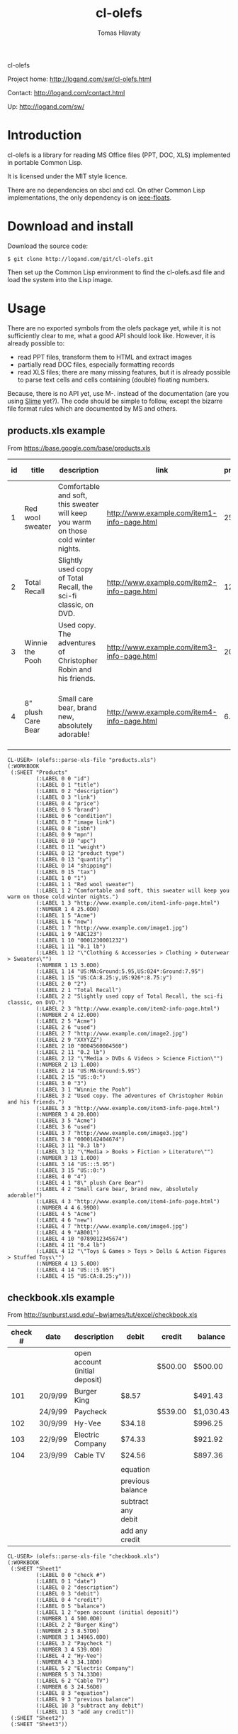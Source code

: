 #+title: cl-olefs
#+author: Tomas Hlavaty
#+options: creator:nil 

cl-olefs

Project home: http://logand.com/sw/cl-olefs.html

Contact: http://logand.com/contact.html

Up: http://logand.com/sw/

* Introduction

cl-olefs is a library for reading MS Office files (PPT, DOC, XLS)
implemented in portable Common Lisp.

It is licensed under the MIT style licence.

There are no dependencies on sbcl and ccl.  On other Common Lisp
implementations, the only dependency is on [[https://github.com/marijnh/ieee-floats][ieee-floats]].

* Download and install

Download the source code:

: $ git clone http://logand.com/git/cl-olefs.git

Then set up the Common Lisp environment to find the cl-olefs.asd file
and load the system into the Lisp image.

* Usage

There are no exported symbols from the olefs package yet, while it is
not sufficiently clear to me, what a good API should look like.
However, it is already possible to:

- read PPT files, transform them to HTML and extract images
- partially read DOC files, especially formatting records
- read XLS files; there are many missing features, but it is already
  possible to parse text cells and cells containing (double) floating
  numbers.

Because, there is no API yet, use M-. instead of the documentation
(are you using [[http://common-lisp.net/project/slime/][Slime]] yet?).  The code should be simple to follow,
except the bizarre file format rules which are documented by MS and
others.

** products.xls example

From https://base.google.com/base/products.xls

| id | title              | description                                                                        | link                                        | price | brand | condition | image link                        |          isbn | mpn    |           upc | weight | product type                                                  | quantity | shipping                              | tax                         |
|----+--------------------+------------------------------------------------------------------------------------+---------------------------------------------+-------+-------+-----------+-----------------------------------+---------------+--------+---------------+--------+---------------------------------------------------------------+----------+---------------------------------------+-----------------------------|
|  1 | Red wool sweater   | Comfortable and soft, this sweater will keep you warm on those cold winter nights. | http://www.example.com/item1-info-page.html |    25 | Acme  | new       | http://www.example.com/image1.jpg |               | ABC123 | 0001230001232 | 0.1 lb | "Clothing & Accessories > Clothing > Outerwear > Sweaters"    |        3 | US:MA:Ground:5.95,US:024*:Ground:7.95 | US:CA:8.25:y,US:926*:8.75:y |
|  2 | Total Recall       | Slightly used copy of Total Recall, the sci-fi classic, on DVD.                    | http://www.example.com/item2-info-page.html |    12 | Acme  | used      | http://www.example.com/image2.jpg |               | XXYYZZ | 0004560004560 | 0.2 lb | "Media > DVDs & Videos > Science Fiction"                     |        1 | US:MA:Ground:5.95                     | US::0:                      |
|  3 | Winnie the Pooh    | Used copy. The adventures of Christopher Robin and his friends.                    | http://www.example.com/item3-info-page.html |    20 | Acme  | used      | http://www.example.com/image3.jpg | 0000142404674 |        |               | 0.3 lb | "Media > Books > Fiction > Literature"                        |        1 | US:::5.95                             | US::0:                      |
|  4 | 8" plush Care Bear | Small care bear, brand new, absolutely adorable!                                   | http://www.example.com/item4-info-page.html |  6.99 | Acme  | new       | http://www.example.com/image4.jpg |               | AB001  | 0789012345674 | 0.4 lb | "Toys & Games > Toys > Dolls & Action Figures > Stuffed Toys" |        5 | US:::5.95                             | US:CA:8.25:y                |

#+begin_src text
  CL-USER> (olefs::parse-xls-file "products.xls")
  (:WORKBOOK
   (:SHEET "Products"
           (:LABEL 0 0 "id")
           (:LABEL 0 1 "title")
           (:LABEL 0 2 "description")
           (:LABEL 0 3 "link")
           (:LABEL 0 4 "price")
           (:LABEL 0 5 "brand")
           (:LABEL 0 6 "condition")
           (:LABEL 0 7 "image link")
           (:LABEL 0 8 "isbn")
           (:LABEL 0 9 "mpn")
           (:LABEL 0 10 "upc")
           (:LABEL 0 11 "weight")
           (:LABEL 0 12 "product type")
           (:LABEL 0 13 "quantity")
           (:LABEL 0 14 "shipping")
           (:LABEL 0 15 "tax")
           (:LABEL 1 0 "1")
           (:LABEL 1 1 "Red wool sweater")
           (:LABEL 1 2 "Comfortable and soft, this sweater will keep you warm on those cold winter nights.")
           (:LABEL 1 3 "http://www.example.com/item1-info-page.html")
           (:NUMBER 1 4 25.0D0)
           (:LABEL 1 5 "Acme")
           (:LABEL 1 6 "new")
           (:LABEL 1 7 "http://www.example.com/image1.jpg")
           (:LABEL 1 9 "ABC123")
           (:LABEL 1 10 "0001230001232")
           (:LABEL 1 11 "0.1 lb")
           (:LABEL 1 12 "\"Clothing & Accessories > Clothing > Outerwear > Sweaters\"")
           (:NUMBER 1 13 3.0D0)
           (:LABEL 1 14 "US:MA:Ground:5.95,US:024*:Ground:7.95")
           (:LABEL 1 15 "US:CA:8.25:y,US:926*:8.75:y")
           (:LABEL 2 0 "2")
           (:LABEL 2 1 "Total Recall")
           (:LABEL 2 2 "Slightly used copy of Total Recall, the sci-fi classic, on DVD.")
           (:LABEL 2 3 "http://www.example.com/item2-info-page.html")
           (:NUMBER 2 4 12.0D0)
           (:LABEL 2 5 "Acme")
           (:LABEL 2 6 "used")
           (:LABEL 2 7 "http://www.example.com/image2.jpg")
           (:LABEL 2 9 "XXYYZZ")
           (:LABEL 2 10 "0004560004560")
           (:LABEL 2 11 "0.2 lb")
           (:LABEL 2 12 "\"Media > DVDs & Videos > Science Fiction\"")
           (:NUMBER 2 13 1.0D0)
           (:LABEL 2 14 "US:MA:Ground:5.95")
           (:LABEL 2 15 "US::0:")
           (:LABEL 3 0 "3")
           (:LABEL 3 1 "Winnie the Pooh")
           (:LABEL 3 2 "Used copy. The adventures of Christopher Robin and his friends.")
           (:LABEL 3 3 "http://www.example.com/item3-info-page.html")
           (:NUMBER 3 4 20.0D0)
           (:LABEL 3 5 "Acme")
           (:LABEL 3 6 "used")
           (:LABEL 3 7 "http://www.example.com/image3.jpg")
           (:LABEL 3 8 "0000142404674")
           (:LABEL 3 11 "0.3 lb")
           (:LABEL 3 12 "\"Media > Books > Fiction > Literature\"")
           (:NUMBER 3 13 1.0D0)
           (:LABEL 3 14 "US:::5.95")
           (:LABEL 3 15 "US::0:")
           (:LABEL 4 0 "4")
           (:LABEL 4 1 "8\" plush Care Bear")
           (:LABEL 4 2 "Small care bear, brand new, absolutely adorable!")
           (:LABEL 4 3 "http://www.example.com/item4-info-page.html")
           (:NUMBER 4 4 6.99D0)
           (:LABEL 4 5 "Acme")
           (:LABEL 4 6 "new")
           (:LABEL 4 7 "http://www.example.com/image4.jpg")
           (:LABEL 4 9 "AB001")
           (:LABEL 4 10 "0789012345674")
           (:LABEL 4 11 "0.4 lb")
           (:LABEL 4 12 "\"Toys & Games > Toys > Dolls & Action Figures > Stuffed Toys\"")
           (:NUMBER 4 13 5.0D0)
           (:LABEL 4 14 "US:::5.95")
           (:LABEL 4 15 "US:CA:8.25:y")))
#+end_src

** checkbook.xls example

From http://sunburst.usd.edu/~bwjames/tut/excel/checkbook.xls

| check # | date    | description                    | debit              | credit  | balance   |
|---------+---------+--------------------------------+--------------------+---------+-----------|
|         |         | open account (initial deposit) |                    | $500.00 | $500.00   |
|     101 | 20/9/99 | Burger King                    | $8.57              |         | $491.43   |
|         | 24/9/99 | Paycheck                       |                    | $539.00 | $1,030.43 |
|     102 | 30/9/99 | Hy-Vee                         | $34.18             |         | $996.25   |
|     103 | 22/9/99 | Electric Company               | $74.33             |         | $921.92   |
|     104 | 23/9/99 | Cable TV                       | $24.56             |         | $897.36   |
|         |         |                                |                    |         |           |
|         |         |                                | equation           |         |           |
|         |         |                                | previous balance   |         |           |
|         |         |                                | subtract any debit |         |           |
|         |         |                                | add any credit     |         |           |

#+begin_src text
  CL-USER> (olefs::parse-xls-file "checkbook.xls")
  (:WORKBOOK
   (:SHEET "Sheet1"
           (:LABEL 0 0 "check #")
           (:LABEL 0 1 "date")
           (:LABEL 0 2 "description")
           (:LABEL 0 3 "debit")
           (:LABEL 0 4 "credit")
           (:LABEL 0 5 "balance")
           (:LABEL 1 2 "open account (initial deposit)")
           (:NUMBER 1 4 500.0D0)
           (:LABEL 2 2 "Burger King")
           (:NUMBER 2 3 8.57D0)
           (:NUMBER 3 1 34965.0D0)
           (:LABEL 3 2 "Paycheck ")
           (:NUMBER 3 4 539.0D0)
           (:LABEL 4 2 "Hy-Vee")
           (:NUMBER 4 3 34.18D0)
           (:LABEL 5 2 "Electric Company")
           (:NUMBER 5 3 74.33D0)
           (:LABEL 6 2 "Cable TV")
           (:NUMBER 6 3 24.56D0)
           (:LABEL 8 3 "equation")
           (:LABEL 9 3 "previous balance")
           (:LABEL 10 3 "subtract any debit")
           (:LABEL 11 3 "add any credit"))
   (:SHEET "Sheet2")
   (:SHEET "Sheet3"))
#+end_src

* Links

Comments:
http://www.reddit.com/r/lisp/comments/1axs8u/clolefs_step_towards_reading_ppt_doc_xls_in/

Hans Hübner: Dealing with Excel files from Common Lisp - Using ABCL
and Apache POI
http://netzhansa.blogspot.com/2013/03/dealing-with-excel-files-from-common.html

ABCL Dev: M$FT Excel format from Common Lisp.
http://abcl-dev.blogspot.com/2013/03/mft-excel-format-from-common-lisp.html
